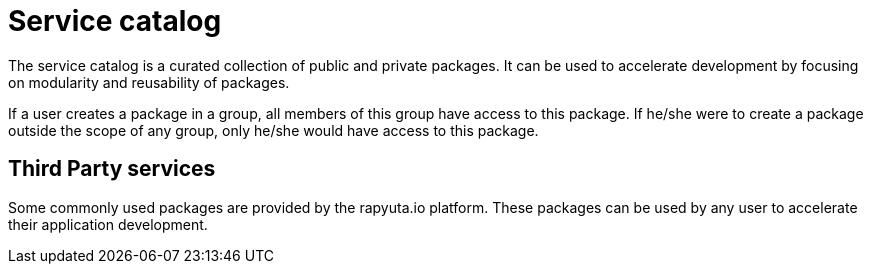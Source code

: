 = Service catalog

The service catalog is a curated collection of public and private packages. It can be used to accelerate development by focusing on modularity and
reusability of packages. 

If a user creates a package in a group, all members of this group have access to this package. If he/she were to create a package outside the scope
of any group, only he/she would have access to this package.

== Third Party services
Some commonly used packages are provided by the rapyuta.io platform. These packages can be used by any user to accelerate their application development. 
